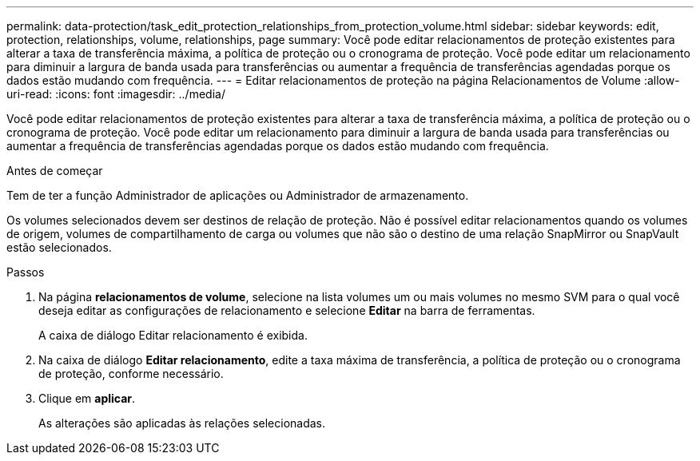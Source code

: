 ---
permalink: data-protection/task_edit_protection_relationships_from_protection_volume.html 
sidebar: sidebar 
keywords: edit, protection, relationships, volume, relationships, page 
summary: Você pode editar relacionamentos de proteção existentes para alterar a taxa de transferência máxima, a política de proteção ou o cronograma de proteção. Você pode editar um relacionamento para diminuir a largura de banda usada para transferências ou aumentar a frequência de transferências agendadas porque os dados estão mudando com frequência. 
---
= Editar relacionamentos de proteção na página Relacionamentos de Volume
:allow-uri-read: 
:icons: font
:imagesdir: ../media/


[role="lead"]
Você pode editar relacionamentos de proteção existentes para alterar a taxa de transferência máxima, a política de proteção ou o cronograma de proteção. Você pode editar um relacionamento para diminuir a largura de banda usada para transferências ou aumentar a frequência de transferências agendadas porque os dados estão mudando com frequência.

.Antes de começar
Tem de ter a função Administrador de aplicações ou Administrador de armazenamento.

Os volumes selecionados devem ser destinos de relação de proteção. Não é possível editar relacionamentos quando os volumes de origem, volumes de compartilhamento de carga ou volumes que não são o destino de uma relação SnapMirror ou SnapVault estão selecionados.

.Passos
. Na página *relacionamentos de volume*, selecione na lista volumes um ou mais volumes no mesmo SVM para o qual você deseja editar as configurações de relacionamento e selecione *Editar* na barra de ferramentas.
+
A caixa de diálogo Editar relacionamento é exibida.

. Na caixa de diálogo *Editar relacionamento*, edite a taxa máxima de transferência, a política de proteção ou o cronograma de proteção, conforme necessário.
. Clique em *aplicar*.
+
As alterações são aplicadas às relações selecionadas.



